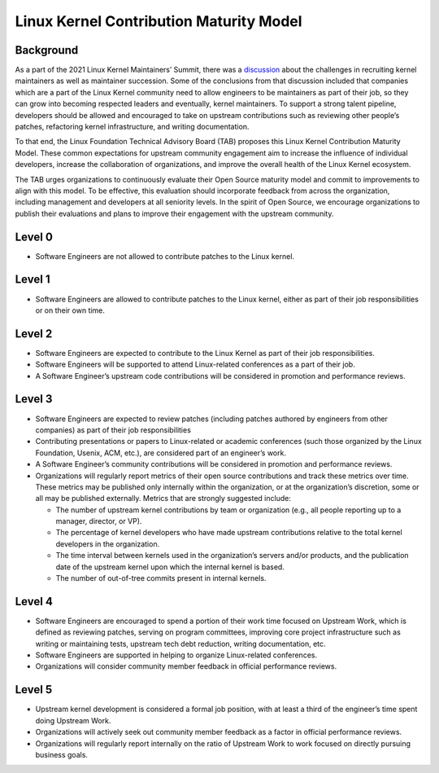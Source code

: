 .. SPDX-License-Identifier: GPL-2.0

========================================
Linux Kernel Contribution Maturity Model
========================================


Background
==========

As a part of the 2021 Linux Kernel Maintainers’ Summit, there was a
`discussion <https://lwn.net/Articles/870581/>`_ about the challenges in
recruiting kernel maintainers as well as maintainer succession.  Some of
the conclusions from that discussion included that companies which are a
part of the Linux Kernel community need to allow engineers to be
maintainers as part of their job, so they can grow into becoming
respected leaders and eventually, kernel maintainers.  To support a
strong talent pipeline, developers should be allowed and encouraged to
take on upstream contributions such as reviewing other people’s patches,
refactoring kernel infrastructure, and writing documentation.

To that end, the Linux Foundation Technical Advisory Board (TAB)
proposes this Linux Kernel Contribution Maturity Model. These common
expectations for upstream community engagement aim to increase the
influence of individual developers, increase the collaboration of
organizations, and improve the overall health of the Linux Kernel
ecosystem.

The TAB urges organizations to continuously evaluate their Open Source
maturity model and commit to improvements to align with this model.  To
be effective, this evaluation should incorporate feedback from across
the organization, including management and developers at all seniority
levels.  In the spirit of Open Source, we encourage organizations to
publish their evaluations and plans to improve their engagement with the
upstream community.

Level 0
=======

* Software Engineers are not allowed to contribute patches to the Linux
  kernel.


Level 1
=======

* Software Engineers are allowed to contribute patches to the Linux
  kernel, either as part of their job responsibilities or on their own
  time.

Level 2
=======

* Software Engineers are expected to contribute to the Linux Kernel as
  part of their job responsibilities.
* Software Engineers will be supported to attend Linux-related
  conferences as a part of their job.
* A Software Engineer’s upstream code contributions will be considered
  in promotion and performance reviews.

Level 3
=======

* Software Engineers are expected to review patches (including patches
  authored by engineers from other companies) as part of their job
  responsibilities
* Contributing presentations or papers to Linux-related or academic
  conferences (such those organized by the Linux Foundation, Usenix,
  ACM, etc.), are considered part of an engineer’s work.
* A Software Engineer’s community contributions will be considered in
  promotion and performance reviews.
* Organizations will regularly report metrics of their open source
  contributions and track these metrics over time.  These metrics may be
  published only internally within the organization, or at the
  organization’s discretion, some or all may be published externally.
  Metrics that are strongly suggested include:

  * The number of upstream kernel contributions by team or organization
    (e.g., all people reporting up to a manager, director, or VP).
  * The percentage of kernel developers who have made upstream
    contributions relative to the total kernel developers in the
    organization.
  * The time interval between kernels used in the organization’s servers
    and/or products, and the publication date of the upstream kernel
    upon which the internal kernel is based.
  * The number of out-of-tree commits present in internal kernels.

Level 4
=======

* Software Engineers are encouraged to spend a portion of their work
  time focused on Upstream Work, which is defined as reviewing patches,
  serving on program committees, improving core project infrastructure
  such as writing or maintaining tests, upstream tech debt reduction,
  writing documentation, etc.
* Software Engineers are supported in helping to organize Linux-related
  conferences.
* Organizations will consider community member feedback in official
  performance reviews.

Level 5
=======

* Upstream kernel development is considered a formal job position, with
  at least a third of the engineer’s time spent doing Upstream Work.
* Organizations will actively seek out community member feedback as a
  factor in official performance reviews.
* Organizations will regularly report internally on the ratio of
  Upstream Work to work focused on directly pursuing business goals.

